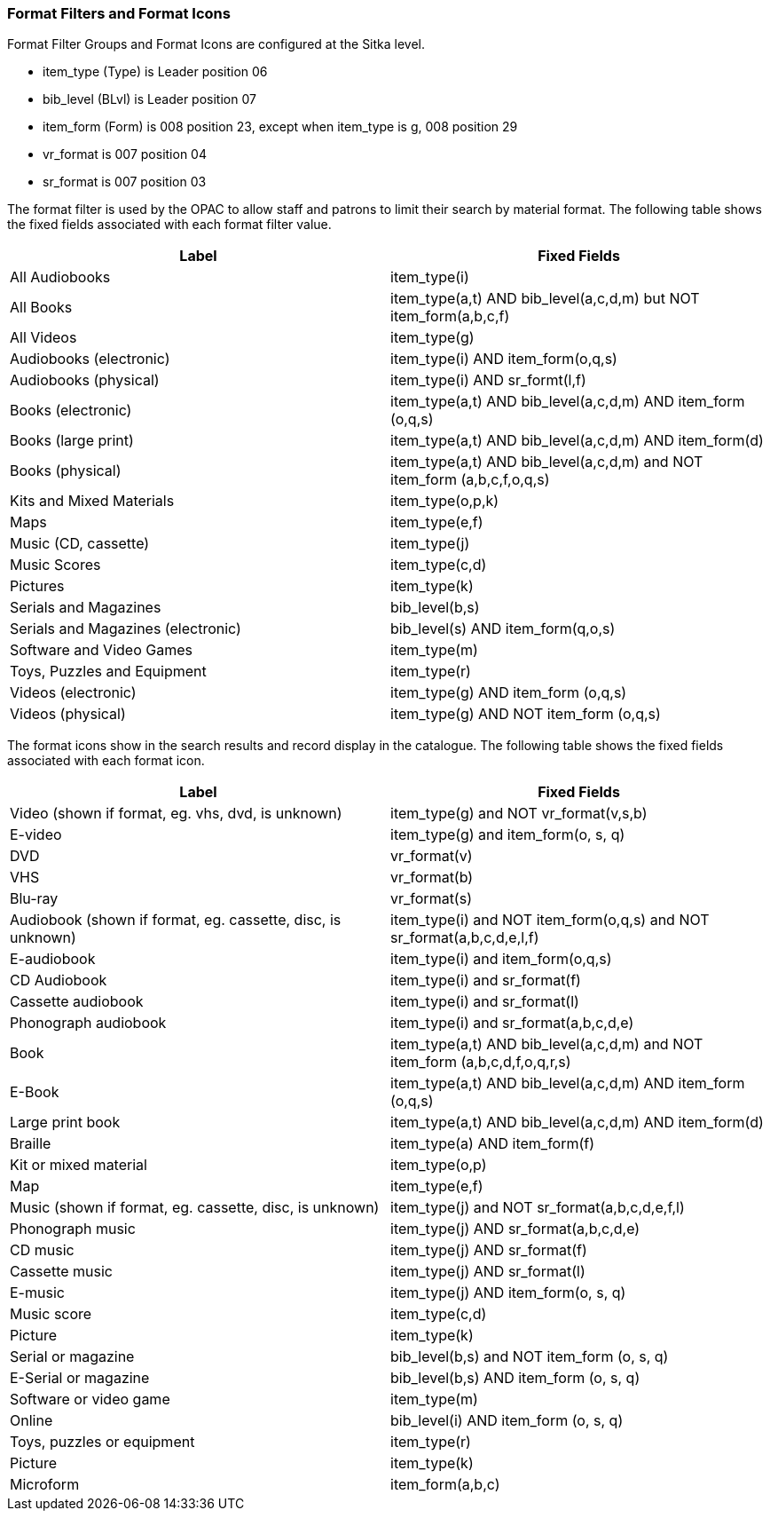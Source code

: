 Format Filters and Format Icons
~~~~~~~~~~~~~~~~~~~~~~~~~~~~~~~

Format Filter Groups and Format Icons are configured at the Sitka level.

* item_type (Type) is Leader position 06

* bib_level (BLvl) is Leader position 07

* item_form (Form) is 008 position 23, except when item_type is g, 008
position 29

* vr_format is 007 position 04

* sr_format is 007 position 03

The format filter is used by the OPAC to allow staff and patrons to limit their search by material format. The following table shows the fixed fields associated with each format filter value.

[options="header"]
|===
| Label | Fixed Fields
| All Audiobooks | item_type(i)
| All Books |item_type(a,t) AND bib_level(a,c,d,m) but NOT item_form(a,b,c,f)
| All Videos | item_type(g)
| Audiobooks (electronic) | item_type(i) AND item_form(o,q,s)
| Audiobooks (physical) | item_type(i) AND sr_formt(l,f)
| Books (electronic) | item_type(a,t) AND bib_level(a,c,d,m) AND item_form (o,q,s)
| Books (large print) |item_type(a,t) AND bib_level(a,c,d,m) AND item_form(d)
| Books (physical) | item_type(a,t) AND bib_level(a,c,d,m) and NOT item_form (a,b,c,f,o,q,s)
| Kits and Mixed Materials | item_type(o,p,k)
| Maps | item_type(e,f)
| Music (CD, cassette) | item_type(j)
| Music Scores | item_type(c,d)
| Pictures | item_type(k)
| Serials and Magazines | bib_level(b,s)
| Serials and Magazines (electronic) | bib_level(s) AND item_form(q,o,s)
| Software and Video Games | item_type(m)
| Toys, Puzzles and Equipment | item_type(r)
| Videos (electronic) | item_type(g) AND item_form (o,q,s)
| Videos (physical) | item_type(g) AND NOT item_form (o,q,s)
|===

The format icons show in the search results and record display in the catalogue. The following table shows the fixed fields associated with each format icon.

[options="header"]
|===
| Label | Fixed Fields
| Video (shown if format, eg. vhs, dvd, is unknown) | item_type(g) and NOT vr_format(v,s,b)
| E-video | item_type(g) and item_form(o, s, q)
| DVD | vr_format(v)
| VHS | vr_format(b)
| Blu-ray | vr_format(s)
| Audiobook (shown if format, eg. cassette, disc, is unknown) | item_type(i) and NOT item_form(o,q,s) and NOT sr_format(a,b,c,d,e,l,f)
| E-audiobook | item_type(i) and item_form(o,q,s)
| CD Audiobook | item_type(i) and sr_format(f)
| Cassette audiobook | item_type(i) and sr_format(l)
| Phonograph audiobook | item_type(i) and sr_format(a,b,c,d,e)
| Book | item_type(a,t) AND bib_level(a,c,d,m) and NOT item_form (a,b,c,d,f,o,q,r,s)
| E-Book | item_type(a,t) AND bib_level(a,c,d,m) AND item_form (o,q,s)
| Large print book | item_type(a,t) AND bib_level(a,c,d,m) AND item_form(d)
| Braille | item_type(a) AND item_form(f)
| Kit or mixed material | item_type(o,p)
| Map | item_type(e,f)
| Music (shown if format, eg. cassette, disc, is unknown) | item_type(j) and NOT sr_format(a,b,c,d,e,f,l)
| Phonograph music | item_type(j) AND sr_format(a,b,c,d,e)
| CD music | item_type(j) AND sr_format(f)
| Cassette music | item_type(j) AND sr_format(l)
| E-music | item_type(j) AND item_form(o, s, q)
| Music score | item_type(c,d)
| Picture | item_type(k)
| Serial or magazine | bib_level(b,s) and NOT item_form (o, s, q)
| E-Serial or magazine | bib_level(b,s) AND item_form (o, s, q)
| Software or video game | item_type(m)
| Online | bib_level(i) AND item_form (o, s, q)
| Toys, puzzles or equipment | item_type(r)
| Picture | item_type(k)
| Microform | item_form(a,b,c)
|===
